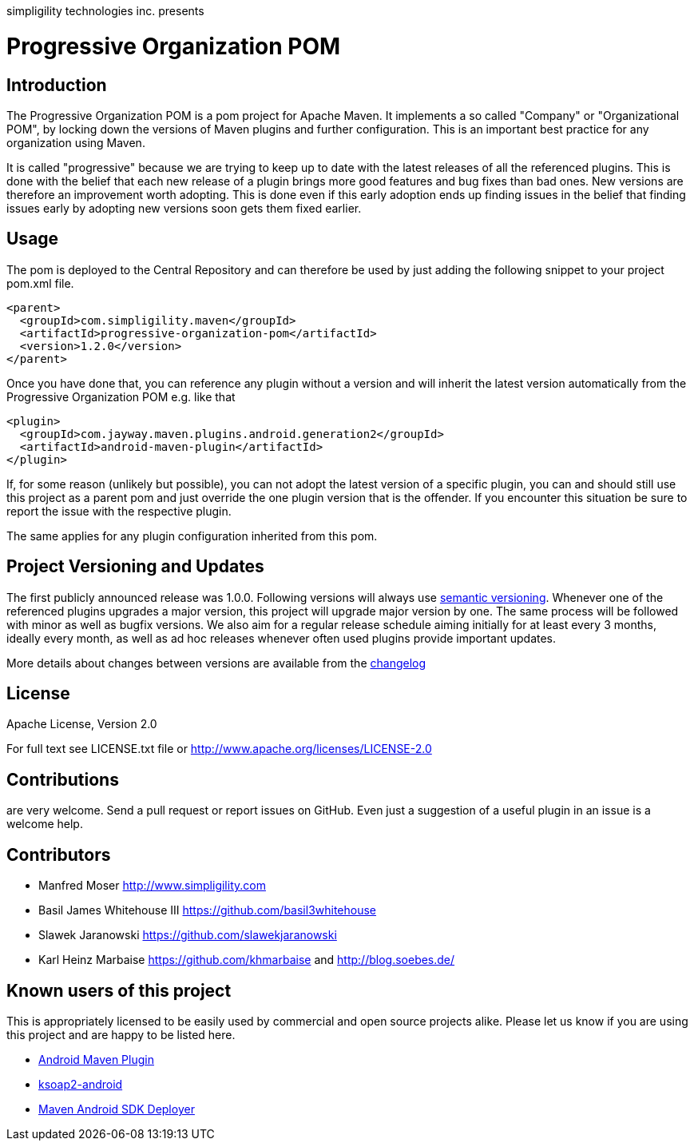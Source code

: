 simpligility technologies inc. presents 

= Progressive Organization POM

== Introduction

The Progressive Organization POM is a pom project for Apache Maven. It implements
a so called "Company" or "Organizational POM", by locking down the versions of Maven 
plugins and further configuration. This is an important best practice for any 
organization using Maven.

It is called "progressive" because we are trying to keep up to date with the latest 
releases of all the referenced plugins. This is done with the belief that each new 
release of a plugin brings more good features and bug fixes than bad ones. New versions 
are therefore an improvement worth adopting. This is done even if this early adoption 
ends up finding issues in the belief that finding issues early by adopting new 
versions soon gets them fixed earlier.
 
== Usage

The pom is deployed to the Central Repository and can therefore be used by just adding
the following snippet to your project pom.xml file.

----
<parent>
  <groupId>com.simpligility.maven</groupId>
  <artifactId>progressive-organization-pom</artifactId>
  <version>1.2.0</version>
</parent>
----

Once you have done that, you can reference any plugin without a version and will 
inherit the latest version automatically from the Progressive Organization POM 
e.g. like that

----
<plugin>
  <groupId>com.jayway.maven.plugins.android.generation2</groupId>
  <artifactId>android-maven-plugin</artifactId>
</plugin>
----

If, for some reason (unlikely but possible), you can not adopt the latest version 
of a specific plugin, you can and should still use this project as a parent pom 
and just override the one plugin version that is the offender. If you encounter 
this situation be sure to report the issue with the respective plugin.

The same applies for any plugin configuration inherited from this pom.


== Project Versioning and Updates

The first publicly announced release was 1.0.0. Following versions will always
use http://semver.org[semantic versioning]. Whenever one of the referenced 
plugins upgrades a major version, this project will upgrade major version by one. 
The same process will be followed with minor as well as bugfix versions. 
We also aim for a regular release schedule aiming initially for at least every 3 
months, ideally every month, as well as ad hoc releases whenever often used plugins
provide important updates. 

More details about changes between versions are available from the 
https://github.com/simpligility/progressive-organization-pom/blob/master/changelog.asciidoc[changelog]

== License

Apache License, Version 2.0

For full text see LICENSE.txt file or http://www.apache.org/licenses/LICENSE-2.0
 
== Contributions

are very welcome. Send a pull request or report issues on GitHub. Even just a suggestion
of a useful plugin in an issue is a welcome help. 

== Contributors

- Manfred Moser http://www.simpligility.com
- Basil James Whitehouse III https://github.com/basil3whitehouse
- Slawek Jaranowski https://github.com/slawekjaranowski
- Karl Heinz Marbaise https://github.com/khmarbaise and http://blog.soebes.de/

== Known users of this project

This is appropriately licensed to be easily used by commercial and open source 
projects alike. Please let us know if you are using this project and are happy 
to be listed here.

- http://code.google.com/p/maven-android-plugin/[Android Maven Plugin]
- http://code.google.com/p/ksoap2-android/[ksoap2-android]
- https://github.com/mosabua/maven-android-sdk-deployer[Maven Android SDK Deployer]

